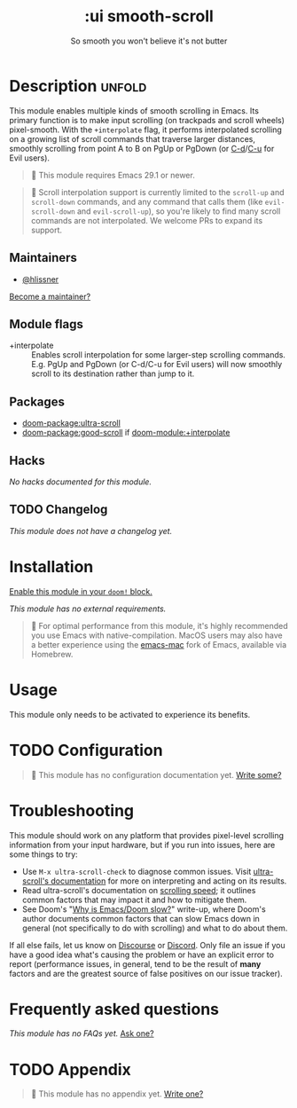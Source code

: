#+title:    :ui smooth-scroll
#+subtitle: So smooth you won't believe it's not butter
#+created:  April 1, 2025
#+since:    25.05.0

* Description :unfold:
This module enables multiple kinds of smooth scrolling in Emacs. Its primary
function is to make input scrolling (on trackpads and scroll wheels)
pixel-smooth. With the =+interpolate= flag, it performs interpolated scrolling on
a growing list of scroll commands that traverse larger distances, smoothly
scrolling from point A to B on PgUp or PgDown (or [[kbd:][C-d]]/[[kbd:][C-u]] for Evil users).

#+begin_quote
  This module requires Emacs 29.1 or newer.
#+end_quote

#+begin_quote
  Scroll interpolation support is currently limited to the ~scroll-up~ and
    ~scroll-down~ commands, and any command that calls them (like ~evil-scroll-down~
    and ~evil-scroll-up~), so you're likely to find many scroll commands are not
    interpolated. We welcome PRs to expand its support.
#+end_quote

** Maintainers
- [[doom-user:][@hlissner]]

[[doom-contrib-maintainer:][Become a maintainer?]]

** Module flags
- +interpolate ::
  Enables scroll interpolation for some larger-step scrolling commands. E.g.
  PgUp and PgDown (or C-d/C-u for Evil users) will now smoothly scroll to its
  destination rather than jump to it.

** Packages
- [[doom-package:ultra-scroll]]
- [[doom-package:good-scroll]] if [[doom-module:+interpolate]]

** Hacks
/No hacks documented for this module./

** TODO Changelog
# This section will be machine generated. Don't edit it by hand.
/This module does not have a changelog yet./

* Installation
[[id:01cffea4-3329-45e2-a892-95a384ab2338][Enable this module in your ~doom!~ block.]]

/This module has no external requirements./

#+begin_quote
  For optimal performance from this module, it's highly recommended you use
    Emacs with native-compilation. MacOS users may also have a better experience
    using the [[https://bitbucket.org/mituharu/emacs-mac][emacs-mac]] fork of Emacs, available via Homebrew.
#+end_quote

* Usage
This module only needs to be activated to experience its benefits.

* TODO Configuration
#+begin_quote
 󱌣 This module has no configuration documentation yet. [[doom-contrib-module:][Write some?]]
#+end_quote

* Troubleshooting
This module should work on any platform that provides pixel-level scrolling
information from your input hardware, but if you run into issues, here are some
things to try:

- Use ~M-x ultra-scroll-check~ to diagnose common issues. Visit [[https://github.com/jdtsmith/ultra-scroll?tab=readme-ov-file#compatibility][ultra-scroll's
  documentation]] for more on interpreting and acting on its results.
- Read ultra-scroll's documentation on [[https://github.com/jdtsmith/ultra-scroll?tab=readme-ov-file#Speed][scrolling speed]]; it outlines common
  factors that may impact it and how to mitigate them.
- See Doom's "[[https://discourse.doomemacs.org/t/why-is-emacs-doom-slow/83/3][Why is Emacs/Doom slow?]]" write-up, where Doom's author documents
  common factors that can slow Emacs down in general (not specifically to do
  with scrolling) and what to do about them.

If all else fails, let us know on [[https://discourse.doomemacs.org][Discourse]] or [[https://doomemacs.org/discord][Discord]]. Only file an issue if
you have a good idea what's causing the problem or have an explicit error to
report (performance issues, in general, tend to be the result of *many* factors
and are the greatest source of false positives on our issue tracker).

* Frequently asked questions
/This module has no FAQs yet./ [[doom-suggest-faq:][Ask one?]]

* TODO Appendix
#+begin_quote
 󱌣 This module has no appendix yet. [[doom-contrib-module:][Write one?]]
#+end_quote
